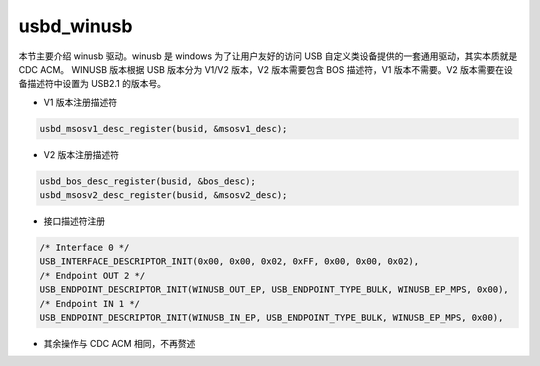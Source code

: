usbd_winusb
===============

本节主要介绍 winusb 驱动。winusb 是 windows 为了让用户友好的访问 USB 自定义类设备提供的一套通用驱动，其实本质就是 CDC ACM。
WINUSB 版本根据 USB 版本分为 V1/V2 版本，V2 版本需要包含 BOS 描述符，V1 版本不需要。V2 版本需要在设备描述符中设置为 USB2.1 的版本号。

- V1 版本注册描述符

.. code-block:: C

    usbd_msosv1_desc_register(busid, &msosv1_desc);

- V2 版本注册描述符

.. code-block:: C

    usbd_bos_desc_register(busid, &bos_desc);
    usbd_msosv2_desc_register(busid, &msosv2_desc);


- 接口描述符注册

.. code-block:: C

    /* Interface 0 */
    USB_INTERFACE_DESCRIPTOR_INIT(0x00, 0x00, 0x02, 0xFF, 0x00, 0x00, 0x02),
    /* Endpoint OUT 2 */
    USB_ENDPOINT_DESCRIPTOR_INIT(WINUSB_OUT_EP, USB_ENDPOINT_TYPE_BULK, WINUSB_EP_MPS, 0x00),
    /* Endpoint IN 1 */
    USB_ENDPOINT_DESCRIPTOR_INIT(WINUSB_IN_EP, USB_ENDPOINT_TYPE_BULK, WINUSB_EP_MPS, 0x00),

- 其余操作与 CDC ACM 相同，不再赘述